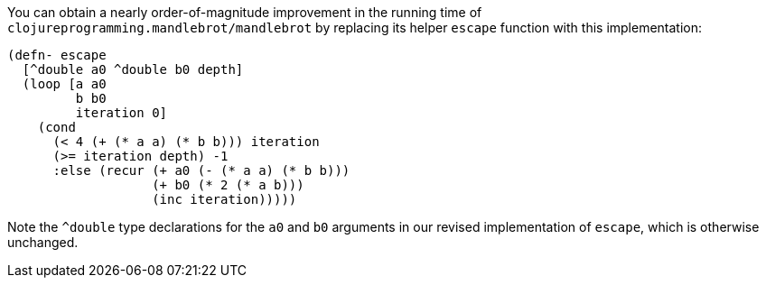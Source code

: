 You can obtain a nearly order-of-magnitude improvement in the running time of `clojureprogramming.mandlebrot/mandlebrot` by replacing its helper `escape` function with this implementation:

----
(defn- escape
  [^double a0 ^double b0 depth]
  (loop [a a0
         b b0
         iteration 0]
    (cond
      (< 4 (+ (* a a) (* b b))) iteration
      (>= iteration depth) -1
      :else (recur (+ a0 (- (* a a) (* b b)))
                   (+ b0 (* 2 (* a b)))
                   (inc iteration)))))
----

Note the `^double` type declarations for the `a0` and `b0` arguments in our revised implementation of `escape`, which is otherwise unchanged.
